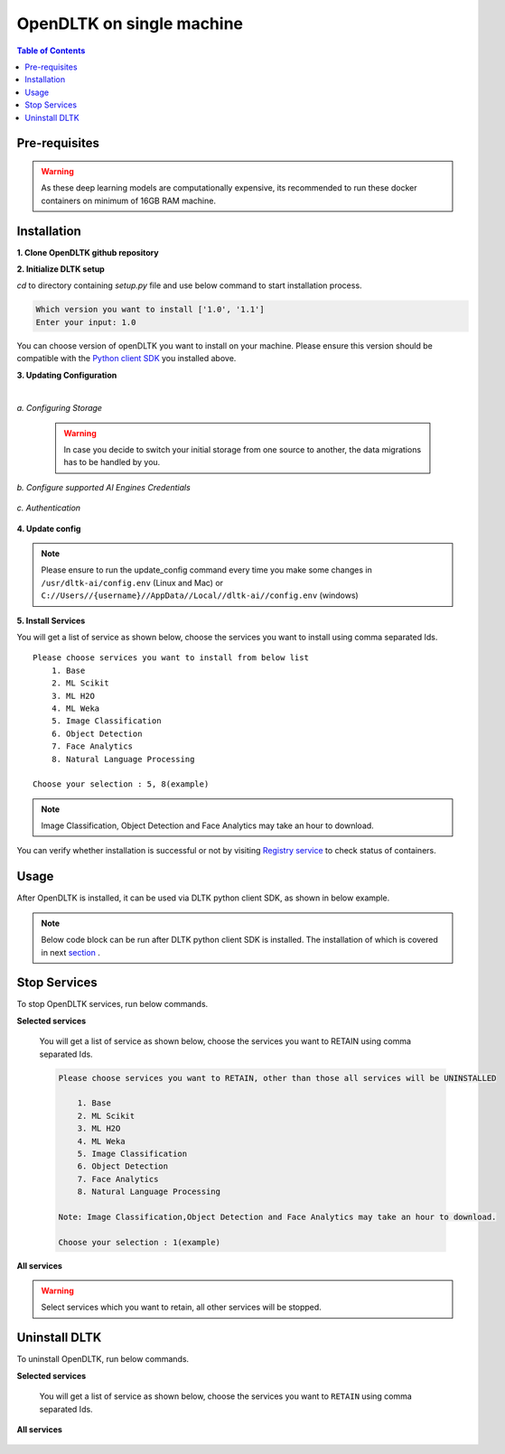 *****************************
OpenDLTK on single machine
*****************************

.. contents:: Table of Contents
    :depth: 4
    :local:

Pre-requisites
================


.. tab:: Linux

    **1. Python 3.6+** : To install python refer this `Python installation guide <https://realpython.com/installing-python/>`__

    **2. Virtual Environment** : To install virtual environment refer this `Virtual Environment installation guide <https://docs.conda.io/projects/conda/en/latest/user-guide/tasks/manage-environments.html#creating-an-environment-with-commands>`__

    **3. Docker** : To install docker refer this `Docker installation guide <https://docs.docker.com/engine/install/>`__



.. tab:: Mac

    **1. Python 3.6+** : To install python refer this `Python installation guide <https://realpython.com/installing-python/>`__

    **2. Virtual Environment** : To install virtual environment refer this `Virtual Environment installation guide <https://docs.conda.io/projects/conda/en/latest/user-guide/tasks/manage-environments.html#creating-an-environment-with-commands>`__

    **3. Docker** : To install docker refer this `Docker installation guide <https://docs.docker.com/docker-for-mac/install/>`__



.. tab:: Windows

    **1. Python 3.6+** : To install python refer this `Python installation guide <https://realpython.com/installing-python/>`__

    **2. Virtual Environment** : To install virtual environment refer this `Virtual Environment installation guide <https://docs.conda.io/projects/conda/en/latest/user-guide/tasks/manage-environments.html#creating-an-environment-with-commands>`__

    **3. Docker** : To install docker refer this `Docker installation guide <https://docs.docker.com/docker-for-windows/install-windows-home/>`__

.. warning::

    As these deep learning models are computationally expensive, its recommended to run these docker containers on minimum of 16GB RAM machine.

Installation
=============

**1. Clone OpenDLTK github repository**

.. tab:: Linux

    .. code-block::

        git clone https://github.com/dltk-ai/OpenDLTK
        cd OpenDLTK
        pip install -r requirements.txt
        sudo groupadd docker
        sudo usermod -aG docker $(whoami)

    Log out and Log back in to ensure docker runs with correct permissions. (if on remote machine,please reboot the server)

    .. code-block::

        sudo service docker start

.. tab:: Mac

    .. code-block::

        git clone https://github.com/dltk-ai/OpenDLTK
        cd OpenDLTK
        pip install -r requirements.txt

.. tab:: Windows

    .. code-block::

        git clone https://github.com/dltk-ai/OpenDLTK
        cd OpenDLTK
        sudo pip install -r requirements.txt

**2. Initialize DLTK setup**

`cd` to directory containing `setup.py` file and use below command to start installation process.

.. tab:: Linux

    .. code-block::

        sudo python3 setup.py -m init


.. tab:: Mac

    .. code-block::

        sudo python3 setup.py -m init

.. tab:: Windows

    .. code-block::

        python3 setup.py -m init

.. code-block::

       Which version you want to install ['1.0', '1.1']
       Enter your input: 1.0

You can choose version of openDLTK you want to install on your machine.
Please ensure this version should be compatible with the `Python client SDK <https://github.com/dltk-ai/qubitai-dltk>`__ you installed above.

**3. Updating Configuration**

.. tab:: Linux

    Please update config.env file saved at ``/usr/dltk-ai/config.env``

.. tab:: Mac

    Please update config.env file saved at ``/usr/dltk-ai/config.env``

.. tab:: Windows

    Please update **config.env** file saved at ``C:\Users\{username}\AppData\Local\dltk-ai\config.env``

|

*a. Configuring Storage*

    .. tab:: Local

        .. code-block::

            STORAGE_TYPE="local"

    .. tab:: AWS S3

        .. code-block::

            STORAGE_TYPE="aws"

            # Values only for reference, replace with your credentials

            S3_ACCESS_KEY="AKIAVKNVW3O4G2YSG"
            S3_SECRET_KEY="vrJvyZFGSpOFTtZcsDTZTHwJ88Jw"
            S3_BUCKET="dltk-ai"
            S3_REGION="ap-south-1"
            S3_ENDPOINT="https://s3.ap-south-1.amazonaws.com"

        Refer this `link <https://docs.aws.amazon.com/quickstarts/latest/s3backup/step-1-create-bucket.html>`__ for creating a bucket in AWS S3.

    .. tab:: Google Cloud Storage

        .. code-block::

            STORAGE_TYPE="gcp"

            # Values only for reference, replace with your details

            GCP_SERVICE_ACCOUNT_FILE_PATH="/home/{username}/Documents/dltk-ai.json"
            GCP_PRIVATE_BUCKET="dltk-ai-private"
            GCP_PUBLIC_BUCKET="dltk-ai-public"

        GCP_SERVICE_ACCOUNT_FILE will contain your GCS credentials.You can generate this by following this `link <https://cloud.google.com/iam/docs/creating-managing-service-accounts>`__

    .. tab:: Digital Ocean

        .. code-block::

            STORAGE_TYPE="do"

            # Values only for reference, replace with your credentials


            DO_ENDPOINT="sgp1.digitaloceanspaces.com"
            DO_ACCESS_KEY="SPZ4OSDVXC35R26"
            DO_SECRET_KEY="9b7SQmnFNx0vzAHWc5czKW75By01CH4"
            DO_BUCKET="dltk-ai"
            DO_REGION="sgp1"

        Refer this `link <https://www.digitalocean.com/docs/spaces/how-to/create/>`__ for creating a bucket in Digital Ocean Spaces.

    .. warning::
        In case you decide to switch your initial storage from one source to another, the data migrations has to be handled by you.


*b. Configure supported AI Engines Credentials*


    .. tab:: Azure


        .. code-block::

            # URL is given only for reference, replace with your credentials

            AZURE_LANGUAGE_APIKEY="USER_DEFINED"
            AZURE_LANGUAGE_URL="https://dltk-text-analytics.cognitiveservices.azure.com/text/analytics/v2.1/"

        .. code-block::

            # URL is given only for reference, replace with your credentials

            AZURE_VISION_SUBSCRIPTION_KEY="USER_DEFINED"
            AZURE_VISION_URL="https://dltk-ai-cv.cognitiveservices.azure.com/vision/v2.0/analyze"

        .. code-block::

            # URL is given only for reference, replace with your credentials

            AZURE_FACE_DETECTION_URL="https://dltk-ai-face.cognitiveservices.azure.com/face/v1.0/detect"
            AZURE_FACE_DETECTION_SUBSCRIPTION_KEY ="USER_DEFINED"

        .. todo::

            Refer this `link <https://ms.portal.azure.com/#create/Microsoft.CognitiveServicesTextAnalytics>`__ to create Azure Language Subscription Keys.
            Refer this `link <https://ms.portal.azure.com/#create/Microsoft.CognitiveServicesComputerVision>`__ to create Azure Vision Subscription Keys.
            Refer this `link <https://ms.portal.azure.com/#create/Microsoft.CognitiveServicesFace>`__ to create Azure Face Subscription Keys.

    .. tab:: IBM

        .. code-block::

            # URL is given only for reference, replace with your credentials

            IBM_LANGUAGE_URL="https://gateway-lon.watsonplatform.net/natural-language-understanding/api"
            IBM_LANGUAGE_APIKEY="USER_DEFINED"

        .. code-block::

            # URL is given only for reference, replace with your credentials

            IBM_VISUAL_URL="https://gateway.watsonplatform.net/visual-recognition/api"
            IBM_VISUAL_APIKEY="USER_DEFINED"

        .. todo::

            Refer this `link <https://www.ibm.com/watson/developercloud/doc/virtual-agent/api-keys.html>`__ to create IBM Watson API Keys.



*c. Authentication*

    .. tab:: Enable Authentication

        In config.env file, update

        .. code-block::

            AUTH_ENABLED="true"

            # SMTP setup
            SMTP_HOST="YOUR_SMTP_HOST"
            SMTP_PORT=587
            SMTP_USERNAME="YOUR_SMTP_USERNAME"
            SMTP_PASSWORD="YOUR_SMTP_USER_PASSWORD"

            # UI SERVER URL(replace localhost with server IP in case of remote machine)
            UI_SERVICE_URL="http://localhost:8082"

        .. todo::
            If later you want to disable authentication, please refer `this section <https://docs.dltk.ai/getting_started/toggle_auth.html>`__

    .. tab:: Disable Authentication

        In config.env file, update

        .. code-block::

            AUTH_ENABLED="false"

        .. todo::
            If later you want to disable authentication, please refer `this section <https://docs.dltk.ai/getting_started/toggle_auth.html>`__

**4. Update config**


.. tab:: Linux

    .. code-block::

        sudo python3 setup.py -m update_config


.. tab:: Mac

    .. code-block::

        sudo python3 setup.py -m update_config

.. tab:: Windows

    .. code-block::

        python3 setup.py -m update_config

.. note::

    Please ensure to run the update_config command every time you make some changes in ``/usr/dltk-ai/config.env`` (Linux and Mac) or ``C://Users//{username}//AppData//Local//dltk-ai//config.env`` (windows)


**5. Install Services**

.. tab:: Linux

    .. code-block::

        sudo python3 setup.py -m install


.. tab:: Mac

    .. code-block::

        sudo python3 setup.py -m install

.. tab:: Windows

    .. code-block::

        python3 setup.py -m install



You will get a list of service as shown below, choose the services you want to install using comma separated Ids.

::

    Please choose services you want to install from below list
        1. Base
        2. ML Scikit
        3. ML H2O
        4. ML Weka
        5. Image Classification
        6. Object Detection
        7. Face Analytics
        8. Natural Language Processing

    Choose your selection : 5, 8(example)

.. note::

    Image Classification, Object Detection and Face Analytics may take an hour to download.

You can verify whether installation is successful or not by visiting `Registry service <http://localhost:8761>`__ to check status of containers.

Usage
===============

After OpenDLTK is installed, it can be used via DLTK python client SDK, as shown in below example.

.. note::

    Below code block can be run after DLTK python client SDK is installed. The installation of which is covered in next `section <pythonclientsdk.html#installation>`_ .



.. tab:: with Auth Disabled

    .. code-block::

        import dltk_ai

        client = dltk_ai.DltkAiClient('YOUR_API_KEY', base_url='http://localhost:8000')

        text = "The product is very easy to use and has got a really good life expectancy."

        sentiment_analysis_response = client.sentiment_analysis(text)

        print(sentiment_analysis_response)

    .. code-block::

            {
              "spacy": {"emotion": "POSITIVE", "scores": {"neg": 0.0, "neu": 0.653, "pos": 0.347, "compound": 0.7496}}
            }


.. tab:: with Auth Enabled

    .. code-block::

        import dltk_ai

        client = dltk_ai.DltkAiClient('86122578-4b01-418d-80cc-049e283d1e2b', base_url='http://localhost:8000')

        text = "The product is very easy to use and has got a really good life expectancy."

        sentiment_analysis_response = client.sentiment_analysis(text)

        print(sentiment_analysis_response)

    .. code-block::

        {
          "spacy": {"emotion": "POSITIVE", "scores": {"neg": 0.0, "neu": 0.653, "pos": 0.347, "compound": 0.7496}}
        }


.. seealso::
    1. To enable/disable authentication `link <toggle_auth.html>`__ .
    2. How to Create user and Generate API Key `link <generateAPIkey.html>`__ .

Stop Services
===============

To stop OpenDLTK services, run below commands.

**Selected services**

    .. tab:: Linux

        .. code-block::

            sudo python3 setup.py --mode uninstall --partial --remove


    .. tab:: Mac

        .. code-block::

            sudo python3 setup.py --mode uninstall --partial --remove

    .. tab:: Windows

        .. code-block::

            python3 setup.py --mode uninstall --partial --remove

    You will get a list of service as shown below, choose the services you want to RETAIN using comma separated Ids.

    .. code-block::

        Please choose services you want to RETAIN, other than those all services will be UNINSTALLED

            1. Base
            2. ML Scikit
            3. ML H2O
            4. ML Weka
            5. Image Classification
            6. Object Detection
            7. Face Analytics
            8. Natural Language Processing

        Note: Image Classification,Object Detection and Face Analytics may take an hour to download.

        Choose your selection : 1(example)

**All services**

    .. tab:: Linux

        .. code-block::

            sudo python3 setup.py --mode uninstall --all --remove


    .. tab:: Mac

        .. code-block::

            sudo python3 setup.py --mode uninstall --all --remove

    .. tab:: Windows

        .. code-block::

            python3 setup.py --mode uninstall --all --remove



.. warning::
    Select services which you want to retain, all other services will be stopped.

Uninstall DLTK
===============

To uninstall OpenDLTK, run below commands.

**Selected services**

    .. tab:: Linux

        .. code-block::

            sudo python3 setup.py --mode uninstall --partial --purge


    .. tab:: Mac

        .. code-block::

            sudo python3 setup.py --mode uninstall --partial --purge

    .. tab:: Windows

        .. code-block::

            python3 setup.py --mode uninstall --partial --purge

    You will get a list of service as shown below, choose the services you want to ``RETAIN`` using comma separated Ids.

    .. code-block::
        :emphasize-lines: 1

        Please choose services you want to RETAIN, other than those all services will be UNINSTALLED

            1. Base
            2. ML Scikit
            3. ML H2O
            4. ML Weka
            5. Image Classification
            6. Object Detection
            7. Face Analytics
            8. Natural Language Processing

        Note: Image Classification,Object Detection and Face Analytics may take an hour to download.

        Choose your selection : 3, 5



**All services**

    .. tab:: Linux

        .. code-block::

            sudo python3 setup.py --mode uninstall --all --purge


    .. tab:: Mac

        .. code-block::

            sudo python3 setup.py --mode uninstall --all --purge

    .. tab:: Windows

        .. code-block::

            python3 setup.py --mode uninstall --all --purge



